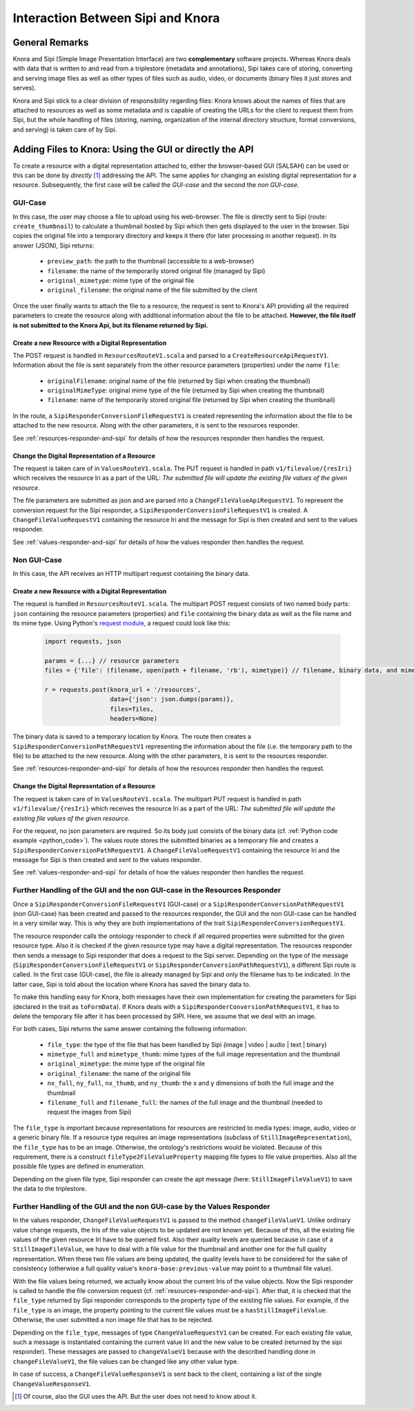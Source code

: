 .. Copyright © 2015 Lukas Rosenthaler, Benjamin Geer, Ivan Subotic,
   Tobias Schweizer, André Kilchenmann, and André Fatton.

   This file is part of Knora.

   Knora is free software: you can redistribute it and/or modify
   it under the terms of the GNU Affero General Public License as published
   by the Free Software Foundation, either version 3 of the License, or
   (at your option) any later version.

   Knora is distributed in the hope that it will be useful,
   but WITHOUT ANY WARRANTY; without even the implied warranty of
   MERCHANTABILITY or FITNESS FOR A PARTICULAR PURPOSE.  See the
   GNU Affero General Public License for more details.

   You should have received a copy of the GNU Affero General Public
   License along with Knora.  If not, see <http://www.gnu.org/licenses/>.

***********************************
Interaction Between Sipi and Knora
***********************************

General Remarks
===============
Knora and Sipi (Simple Image Presentation Interface) are two **complementary** software projects.
Whereas Knora deals with data that is written to and read from a triplestore (metadata and annotations), Sipi takes care of storing,
converting and serving image files as well as other types of files such as audio, video, or documents (binary files it just stores and serves).

Knora and Sipi stick to a clear division of responsibility regarding files:
Knora knows about the names of files that are attached to resources as well as some metadata and is capable of creating the URLs for the client to request them from Sipi, but the whole handling of files
(storing, naming, organization of the internal directory structure, format conversions, and serving) is taken care of by Sipi.

Adding Files to Knora: Using the GUI or directly the API
========================================================
To create a resource with a digital representation attached to, either the browser-based GUI (SALSAH) can be used
or this can be done by *directly* [#]_ addressing the API. The same applies for changing an existing digital representation for a resource. Subsequently, the first case will be called the *GUI-case* and the second the *non GUI-case*.

GUI-Case
--------
In this case, the user may choose a file to upload using his web-browser. The file is directly sent to Sipi (route: ``create_thumbnail``) to calculate a thumbnail hosted by Sipi
which then gets displayed to the user in the browser. Sipi copies the original file into a temporary directory and keeps it there (for later processing in another request). In its answer (JSON), Sipi returns:

 - ``preview_path``: the path to the thumbnail (accessible to a web-browser)
 - ``filename``: the name of the temporarily stored original file (managed by Sipi)
 - ``original_mimetype``: mime type of the original file
 - ``original_filename``: the original name of the file submitted by the client

Once the user finally wants to attach the file to a resource, the request is sent to Knora's API
providing all the required parameters to create the resource along with additional information about the file to be attached.
**However, the file itself is not submitted to the Knora Api,
but its filename returned by Sipi.**

Create a new Resource with a Digital Representation
^^^^^^^^^^^^^^^^^^^^^^^^^^^^^^^^^^^^^^^^^^^^^^^^^^^

The POST request is handled in ``ResourcesRouteV1.scala`` and parsed to a ``CreateResourceApiRequestV1``. Information about the file is sent separately
from the other resource parameters (properties) under the name ``file``:

 - ``originalFilename``: original name of the file (returned by Sipi when creating the thumbnail)
 - ``originalMimeType``: original mime type of the file (returned by Sipi when creating the thumbnail)
 - ``filename``: name of the temporarily stored original file (returned by Sipi when creating the thumbnail)

In the route, a ``SipiResponderConversionFileRequestV1`` is created representing the information about the file to be attached to the new resource. Along with the other parameters,
it is sent to the resources responder.

See :ref:`resources-responder-and-sipi` for details of how the resources responder then handles the request.

Change the Digital Representation of a Resource
^^^^^^^^^^^^^^^^^^^^^^^^^^^^^^^^^^^^^^^^^^^^^^^
The request is taken care of in ``ValuesRouteV1.scala``. The PUT request is handled in path ``v1/filevalue/{resIri}`` which receives the resource Iri as a part of the URL:
*The submitted file will update the existing file values of the given resource.*

The file parameters are submitted as json and are parsed into a ``ChangeFileValueApiRequestV1``. To represent the conversion request for the Sipi responder,
a ``SipiResponderConversionFileRequestV1`` is created. A ``ChangeFileValueRequestV1`` containing the resource Iri and the message for Sipi is then created and sent to the values responder.

See :ref:`values-responder-and-sipi` for details of how the values responder then handles the request.


Non GUI-Case
------------
In this case, the API receives an HTTP multipart request containing the binary data.

Create a new Resource with a Digital Representation
^^^^^^^^^^^^^^^^^^^^^^^^^^^^^^^^^^^^^^^^^^^^^^^^^^^
The request is handled in ``ResourcesRouteV1.scala``. The multipart POST request consists of two named body parts: ``json`` containing the resource parameters (properties)
and ``file`` containing the binary data as well as the file name and its mime type.
Using Python's `request module <http://docs.python-requests.org/en/master/user/quickstart/#post-a-multipart-encoded-file>`_,
a request could look like this:

.. _python_code:

 .. code::

    import requests, json

    params = {...} // resource parameters
    files = {'file': (filename, open(path + filename, 'rb'), mimetype)} // filename, binary data, and mime type

    r = requests.post(knora_url + '/resources',
                      data={'json': json.dumps(params)},
                      files=files,
                      headers=None)

The binary data is saved to a temporary location by Knora. The route then creates a ``SipiResponderConversionPathRequestV1``
representing the information about the file (i.e. the temporary path to the file) to be attached to the new resource. Along with the other parameters,
it is sent to the resources responder.

See :ref:`resources-responder-and-sipi` for details of how the resources responder then handles the request.

Change the Digital Representation of a Resource
^^^^^^^^^^^^^^^^^^^^^^^^^^^^^^^^^^^^^^^^^^^^^^^
The request is taken care of in ``ValuesRouteV1.scala``. The multipart PUT request is handled in path ``v1/filevalue/{resIri}`` which receives the resource Iri as a part of the URL:
*The submitted file will update the existing file values of the given resource.*

For the request, no json parameters are required. So its body just consists of the binary data (cf. :ref:`Python code example <python_code>`).
The values route stores the submitted binaries as a temporary file and creates a ``SipiResponderConversionPathRequestV1``.
A ``ChangeFileValueRequestV1`` containing the resource Iri and the message for Sipi is then created and sent to the values responder.

See :ref:`values-responder-and-sipi` for details of how the values responder then handles the request.


.. _resources-responder-and-sipi:

Further Handling of the GUI and the non GUI-case in the Resources Responder
---------------------------------------------------------------------------
Once a ``SipiResponderConversionFileRequestV1`` (GUI-case) or a ``SipiResponderConversionPathRequestV1`` (non GUI-case) has been created and passed to the resources responder,
the GUI and the non GUI-case can be handled in a very similar way. This is why they are both implementations of the trait ``SipiResponderConversionRequestV1``.

The resource responder calls the ontology responder to check if all required properties were submitted for the given resource type. Also it is checked
if the given resource type may have a digital representation. The resources responder then sends a message to Sipi responder that does a request to the Sipi server. Depending on the type of the message (``SipiResponderConversionFileRequestV1`` or ``SipiResponderConversionPathRequestV1``), a different Sipi route is called.
In the first case (GUI-case), the file is already managed by Sipi and only the filename has to be indicated. In the latter case, Sipi is told about the location where Knora has saved the binary data to.

To make this handling easy for Knora, both messages have their own implementation for creating the parameters for Sipi (declared in the trait as ``toFormData``). If Knora deals with a ``SipiResponderConversionPathRequestV1``,
it has to delete the temporary file after it has been processed by SIPI. Here, we assume that we deal with an image.

For both cases, Sipi returns the same answer containing the following information:

 - ``file_type``: the type of the file that has been handled by Sipi (image | video | audio | text | binary)
 - ``mimetype_full`` and ``mimetype_thumb``: mime types of the full image representation and the thumbnail
 - ``original_mimetype``: the mime type of the original file
 - ``original_filename``: the name of the original file
 - ``nx_full``, ``ny_full``, ``nx_thumb``, and ``ny_thumb``: the x and y dimensions of both the full image and the thumbnail
 - ``filename_full`` and ``filename_full``: the names of the full image and the thumbnail (needed to request the images from Sipi)

The ``file_type`` is important because representations for resources are restricted to media types: image, audio, video or a generic binary file. If a resource type requires an image representations
(subclass of ``StillImageRepresentation``), the ``file_type`` has to be an image.
Otherwise, the ontology's restrictions would be violated. Because of this requirement, there is a construct ``fileType2FileValueProperty`` mapping file types to file value properties.
Also all the possible file types are defined in enumeration.

Depending on the given file type, Sipi responder can create the apt message (here: ``StillImageFileValueV1``) to save the data to the triplestore.

.. _values-responder-and-sipi:

Further Handling of the GUI and the non GUI-case by the Values Responder
---------------------------------------------------------------------------
In the values responder, ``ChangeFileValueRequestV1`` is passed to the method ``changeFileValueV1``. Unlike ordinary value change requests,
the Iris of the value objects to be updated are not known yet. Because of this, all the existing file values of the given resource Iri have to be queried first.
Also their quality levels are queried because in case of a ``StillImageFileValue``, we have to deal with a file value for the thumbnail and another one for the full quality representation.
When these two file values are being updated, the quality levels have to be considered for the sake of consistency (otherwise a full quality value's ``knora-base:previous-value`` may point to a thumbnail file value).

With the file values being returned, we actually know about the current Iris of the value objects. Now the Sipi responder is called to handle the file conversion request (cf. :ref:`resources-responder-and-sipi`).
After that, it is checked that the ``file_type`` returned by Sipi responder corresponds to the property type of the existing file values. For example, if the ``file_type`` is an image, the property pointing to the current file values
must be a ``hasStillImageFileValue``. Otherwise, the user submitted a non image file that has to be rejected.

Depending on the ``file_type``, messages of type ``ChangeValueRequestV1`` can be created.
For each existing file value, such a message is instantiated containing the current value Iri and the new value to be created (returned by the sipi responder).
These messages are passed to ``changeValueV1`` because with the described handling done in ``changeFileValueV1``, the file values can be changed like any other value type.

In case of success, a ``ChangeFileValueResponseV1`` is sent back to the client, containing a list of the single ``ChangeValueResponseV1``.







.. [#] Of course, also the GUI uses the API. But the user does not need to know about it.


